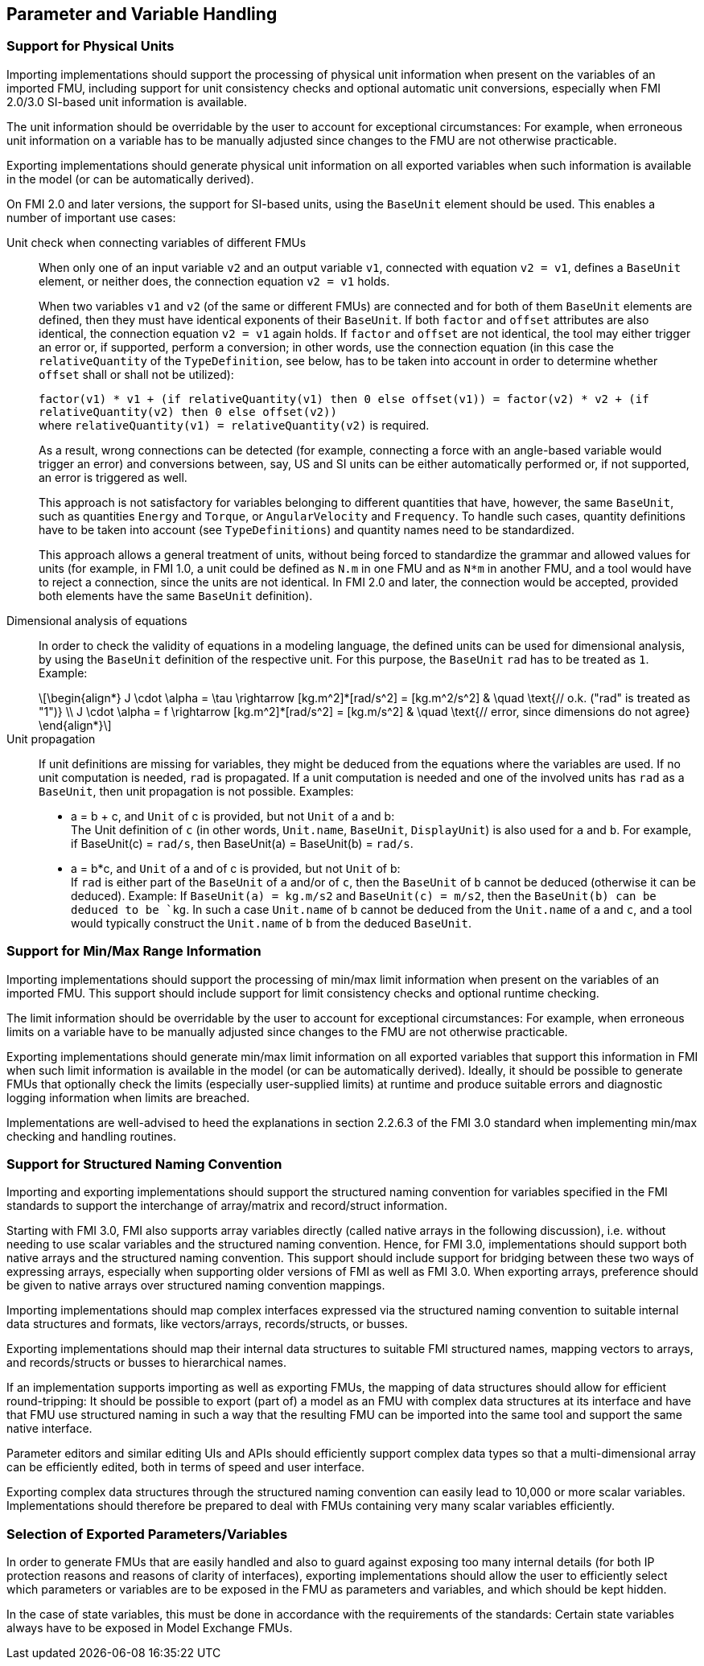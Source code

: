 == Parameter and Variable Handling

=== Support for Physical Units

Importing implementations should support the processing of physical unit information when present on the variables of an imported FMU, including support for unit consistency checks and optional automatic unit conversions, especially when FMI 2.0/3.0 SI-based unit information is available.

The unit information should be overridable by the user to account for exceptional circumstances:
For example, when erroneous unit information on a variable has to be manually adjusted since changes to the FMU are not otherwise practicable.

Exporting implementations should generate physical unit information on all exported variables when such information is available in the model (or can be automatically derived).

On FMI 2.0 and later versions, the support for SI-based units, using the `BaseUnit` element should be used.
This enables a number of important use cases:

Unit check when connecting variables of different FMUs::
+
When only one of an input variable `v2` and an output variable `v1`, connected with equation `v2 = v1`, defines a `BaseUnit` element, or neither does, the connection equation `v2 = v1` holds.
+
When two variables `v1` and `v2` (of the same or different FMUs) are connected and for both of them `BaseUnit` elements are defined, then they must have identical exponents of their `BaseUnit`.
If both `factor` and `offset` attributes are also identical, the connection equation `v2 = v1` again holds.
If `factor` and `offset` are not identical, the tool may either trigger an error or, if supported, perform a conversion; in other words, use the connection equation (in this case the `relativeQuantity` of the `TypeDefinition`, see below, has to be taken into account in order to determine whether `offset` shall or shall not be utilized):
+
`factor(v1) * v1 + (if relativeQuantity(v1) then 0 else offset(v1)) = factor(v2) * v2 + (if relativeQuantity(v2) then 0 else offset(v2))` +
where `relativeQuantity(v1) = relativeQuantity(v2)` is required.
+
As a result, wrong connections can be detected (for example, connecting a force with an angle-based variable would trigger an error) and conversions between, say, US and SI units can be either automatically performed or, if not supported, an error is triggered as well.
+
This approach is not satisfactory for variables belonging to different quantities that have, however, the same `BaseUnit`, such as quantities `Energy` and `Torque`, or `AngularVelocity` and `Frequency`.
To handle such cases, quantity definitions have to be taken into account (see `TypeDefinitions`) and quantity names need to be standardized.
+
This approach allows a general treatment of units, without being forced to standardize the grammar and allowed values for units (for example, in FMI 1.0, a unit could be defined as `N.m` in one FMU and as `N*m` in another FMU, and a tool would have to reject a connection, since the units are not identical.
In FMI 2.0 and later, the connection would be accepted, provided both elements have the same `BaseUnit` definition).

Dimensional analysis of equations::
+
In order to check the validity of equations in a modeling language, the defined units can be used for dimensional analysis, by using the `BaseUnit` definition of the respective unit.
For this purpose, the `BaseUnit` `rad` has to be treated as `1`.
Example:
+
[latexmath]
++++
\begin{align*}
J \cdot \alpha = \tau \rightarrow [kg.m^2]*[rad/s^2] = [kg.m^2/s^2] & \quad \text{// o.k. ("rad" is treated as "1")} \\
J \cdot \alpha = f \rightarrow [kg.m^2]*[rad/s^2] = [kg.m/s^2] & \quad \text{// error, since dimensions do not agree}
\end{align*}
++++

Unit propagation::
+
If unit definitions are missing for variables, they might be deduced from the equations where the variables are used.
If no unit computation is needed, `rad` is propagated.
If a unit computation is needed and one of the involved units has `rad` as a `BaseUnit`, then unit propagation is not possible.
Examples:
+
- a = b + c, and `Unit` of c is provided, but not `Unit` of a and b: +
The Unit definition of `c` (in other words, `Unit.name`, `BaseUnit`, `DisplayUnit`) is also used for `a` and `b`.
For example, if BaseUnit(c) = `rad/s`, then BaseUnit(a) = BaseUnit(b) = `rad/s`.
+
- a = b*c, and `Unit` of a and of c is provided, but not `Unit` of b: +
If `rad` is either part of the `BaseUnit` of `a` and/or of `c`, then the `BaseUnit` of `b` cannot be deduced (otherwise it can be deduced).
Example: If `BaseUnit(a) = kg.m/s2` and `BaseUnit(c) = m/s2`, then the `BaseUnit(b) can be deduced to be `kg`.
In such a case `Unit.name` of b cannot be deduced from the `Unit.name` of `a` and `c`, and a tool would typically construct the `Unit.name` of `b` from the deduced `BaseUnit`.

=== Support for Min/Max Range Information

Importing implementations should support the processing of min/max limit information when present on the variables of an imported FMU.
This support should include support for limit consistency checks and optional runtime checking.

The limit information should be overridable by the user to account for exceptional circumstances:
For example, when erroneous limits on a variable have to be manually adjusted since changes to the FMU are not otherwise practicable.

Exporting implementations should generate min/max limit information on all exported variables that support this information in FMI when such limit information is available in the model (or can be automatically derived).
Ideally, it should be possible to generate FMUs that optionally check the limits (especially user-supplied limits) at runtime and produce suitable errors and diagnostic logging information when limits are breached.

Implementations are well-advised to heed the explanations in section 2.2.6.3 of the FMI 3.0 standard when implementing min/max checking and handling routines.

=== Support for Structured Naming Convention

Importing and exporting implementations should support the structured naming convention for variables specified in the FMI standards to support the interchange of array/matrix and record/struct information.

Starting with FMI 3.0, FMI also supports array variables directly (called native arrays in the following discussion), i.e. without needing to use scalar variables and the structured naming convention.
Hence, for FMI 3.0, implementations should support both native arrays and the structured naming convention.
This support should include support for bridging between these two ways of expressing arrays, especially when supporting older versions of FMI as well as FMI 3.0.
When exporting arrays, preference should be given to native arrays over structured naming convention mappings.

Importing implementations should map complex interfaces expressed via the structured naming convention to suitable internal data structures and formats, like vectors/arrays, records/structs, or busses.

Exporting implementations should map their internal data structures to suitable FMI structured names, mapping vectors to arrays, and records/structs or busses to hierarchical names.

If an implementation supports importing as well as exporting FMUs, the mapping of data structures should allow for efficient round-tripping:
It should be possible to export (part of) a model as an FMU with complex data structures at its interface and have that FMU use structured naming in such a way that the resulting FMU can be imported into the same tool and support the same native interface.

Parameter editors and similar editing UIs and APIs should efficiently support complex data types so that a multi-dimensional array can be efficiently edited, both in terms of speed and user interface.

Exporting complex data structures through the structured naming convention can easily lead to 10,000 or more scalar variables.
Implementations should therefore be prepared to deal with FMUs containing very many scalar variables efficiently.

=== Selection of Exported Parameters/Variables

In order to generate FMUs that are easily handled and also to guard against exposing too many internal details (for both IP protection reasons and reasons of clarity of interfaces), exporting implementations should allow the user to efficiently select which parameters or variables are to be exposed in the FMU as parameters and variables, and which should be kept hidden.

In the case of state variables, this must be done in accordance with the requirements of the standards:
Certain state variables always have to be exposed in Model Exchange FMUs.
